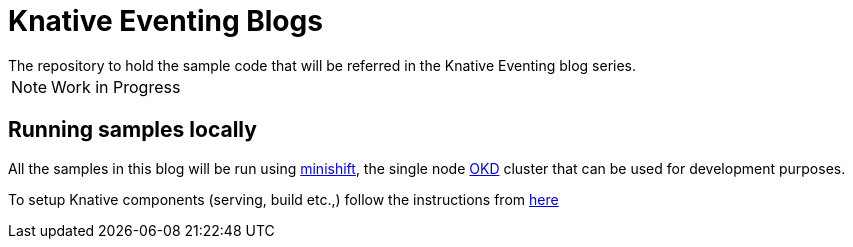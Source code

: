 = Knative Eventing Blogs
The repository to hold the sample code that will be referred in the Knative Eventing blog series.

NOTE: Work in Progress

== Running samples locally

All the samples in this blog will be run using https://github.com/minishift/minishift[minishift], the single node https://www.okd.io/[OKD] cluster that can be used for development purposes. 

To setup Knative components (serving, build etc.,) follow the instructions from https://github.com/knative/docs/blob/master/install/Knative-with-Minishift.md[here]
